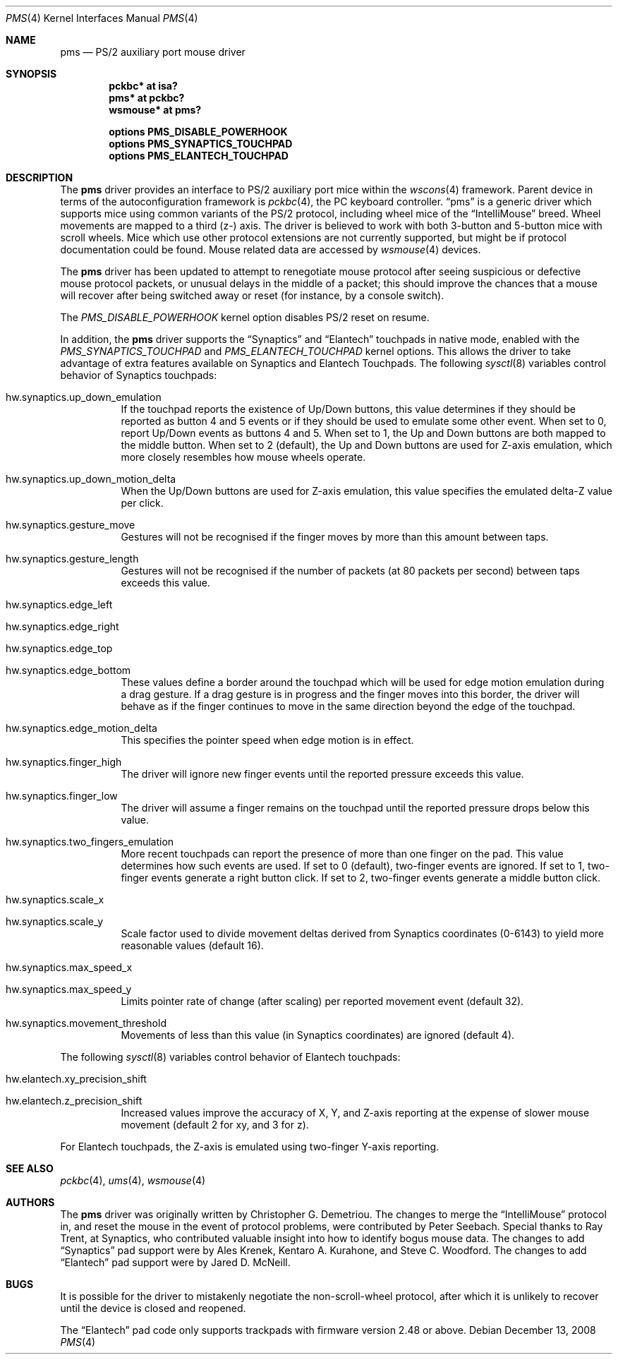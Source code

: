 .\" $NetBSD: pms.4,v 1.21.34.2 2009/09/13 22:13:54 snj Exp $
.\"
.\" Copyright (c) 1993 Christopher G. Demetriou
.\" All rights reserved.
.\"
.\" Redistribution and use in source and binary forms, with or without
.\" modification, are permitted provided that the following conditions
.\" are met:
.\" 1. Redistributions of source code must retain the above copyright
.\"    notice, this list of conditions and the following disclaimer.
.\" 2. Redistributions in binary form must reproduce the above copyright
.\"    notice, this list of conditions and the following disclaimer in the
.\"    documentation and/or other materials provided with the distribution.
.\" 3. All advertising materials mentioning features or use of this software
.\"    must display the following acknowledgement:
.\"          This product includes software developed for the
.\"          NetBSD Project.  See http://www.NetBSD.org/ for
.\"          information about NetBSD.
.\" 4. The name of the author may not be used to endorse or promote products
.\"    derived from this software without specific prior written permission.
.\"
.\" THIS SOFTWARE IS PROVIDED BY THE AUTHOR ``AS IS'' AND ANY EXPRESS OR
.\" IMPLIED WARRANTIES, INCLUDING, BUT NOT LIMITED TO, THE IMPLIED WARRANTIES
.\" OF MERCHANTABILITY AND FITNESS FOR A PARTICULAR PURPOSE ARE DISCLAIMED.
.\" IN NO EVENT SHALL THE AUTHOR BE LIABLE FOR ANY DIRECT, INDIRECT,
.\" INCIDENTAL, SPECIAL, EXEMPLARY, OR CONSEQUENTIAL DAMAGES (INCLUDING, BUT
.\" NOT LIMITED TO, PROCUREMENT OF SUBSTITUTE GOODS OR SERVICES; LOSS OF USE,
.\" DATA, OR PROFITS; OR BUSINESS INTERRUPTION) HOWEVER CAUSED AND ON ANY
.\" THEORY OF LIABILITY, WHETHER IN CONTRACT, STRICT LIABILITY, OR TORT
.\" (INCLUDING NEGLIGENCE OR OTHERWISE) ARISING IN ANY WAY OUT OF THE USE OF
.\" THIS SOFTWARE, EVEN IF ADVISED OF THE POSSIBILITY OF SUCH DAMAGE.
.\"
.\" <<Id: LICENSE,v 1.2 2000/06/14 15:57:33 cgd Exp>>
.\"
.Dd December 13, 2008
.Dt PMS 4
.Os
.Sh NAME
.Nm pms
.Nd PS/2 auxiliary port mouse driver
.Sh SYNOPSIS
.Cd pckbc* at isa?
.Cd pms* at pckbc?
.Cd wsmouse* at pms?
.Pp
.Cd options PMS_DISABLE_POWERHOOK
.Cd options PMS_SYNAPTICS_TOUCHPAD
.Cd options PMS_ELANTECH_TOUCHPAD
.Sh DESCRIPTION
The
.Nm
driver provides an interface to PS/2 auxiliary port mice within the
.Xr wscons 4
framework. Parent device in terms of the autoconfiguration framework is
.Xr pckbc 4 ,
the PC keyboard controller.
.Dq pms
is a generic driver which supports mice using common variants of the PS/2
protocol, including wheel mice of the
.Dq IntelliMouse
breed.
Wheel movements are mapped to a third (z-) axis.
The driver is
believed to work with both 3-button and 5-button mice with scroll wheels.
Mice which use other protocol extensions are not currently supported, but
might be if protocol documentation could be found.
Mouse related data are accessed by
.Xr wsmouse 4
devices.
.Pp
The
.Nm
driver has been updated to attempt to renegotiate mouse protocol after seeing
suspicious or defective mouse protocol packets, or unusual delays in the
middle of a packet; this should improve the chances that a mouse will recover
after being switched away or reset (for instance, by a console switch).
.Pp
The
.Va PMS_DISABLE_POWERHOOK
kernel option disables PS/2 reset on resume.
.Pp
In addition, the
.Nm
driver supports the
.Dq Synaptics
and
.Dq Elantech
touchpads in native mode, enabled with the
.Va PMS_SYNAPTICS_TOUCHPAD
and
.Va PMS_ELANTECH_TOUCHPAD
kernel options.
This allows the driver to take advantage of extra
features available on Synaptics and Elantech Touchpads.
The following
.Xr sysctl 8
variables control behavior of Synaptics touchpads:
.Bl -tag
.It Dv hw.synaptics.up_down_emulation
If the touchpad reports the existence of Up/Down buttons, this value
determines if they should be reported as button 4 and 5 events or if
they should be used to emulate some other event.
When set to 0, report Up/Down events as buttons 4 and 5.
When set to 1, the Up and Down buttons are both mapped to the middle button.
When set to 2 (default), the Up and Down buttons are used for Z-axis
emulation, which more closely resembles how mouse wheels operate.
.It Dv hw.synaptics.up_down_motion_delta
When the Up/Down buttons are used for Z-axis emulation, this value specifies
the emulated delta-Z value per click.
.It Dv hw.synaptics.gesture_move
Gestures will not be recognised if the finger moves by more than this
amount between taps.
.It Dv hw.synaptics.gesture_length
Gestures will not be recognised if the number of packets (at 80 packets
per second) between taps exceeds this value.
.It Dv hw.synaptics.edge_left
.It Dv hw.synaptics.edge_right
.It Dv hw.synaptics.edge_top
.It Dv hw.synaptics.edge_bottom
These values define a border around the touchpad which will be used for
edge motion emulation during a drag gesture.
If a drag gesture is in progress and the finger moves into this border,
the driver will behave as if the finger continues to move in the same
direction beyond the edge of the touchpad.
.It Dv hw.synaptics.edge_motion_delta
This specifies the pointer speed when edge motion is in effect.
.It Dv hw.synaptics.finger_high
The driver will ignore new finger events until the reported pressure exceeds
this value.
.It Dv hw.synaptics.finger_low
The driver will assume a finger remains on the touchpad until the
reported pressure drops below this value.
.It Dv hw.synaptics.two_fingers_emulation
More recent touchpads can report the presence of more than one finger
on the pad.
This value determines how such events are used.
If set to 0 (default), two-finger events are ignored.
If set to 1, two-finger events generate a right button click.
If set to 2, two-finger events generate a middle button click.
.It Dv hw.synaptics.scale_x
.It Dv hw.synaptics.scale_y
Scale factor used to divide movement deltas derived from Synaptics
coordinates (0-6143) to yield more reasonable values (default 16).
.It Dv hw.synaptics.max_speed_x
.It Dv hw.synaptics.max_speed_y
Limits pointer rate of change (after scaling) per reported movement
event (default 32).
.It Dv hw.synaptics.movement_threshold
Movements of less than this value (in Synaptics coordinates) are
ignored (default 4).
.El
.Pp
The following
.Xr sysctl 8
variables control behavior of Elantech touchpads:
.Bl -tag
.It Dv hw.elantech.xy_precision_shift
.It Dv hw.elantech.z_precision_shift
Increased values improve the accuracy of X, Y, and Z-axis reporting
at the expense of slower mouse movement (default 2 for xy,
and 3 for z).
.El
.Pp
For Elantech touchpads, the Z-axis is emulated using two-finger
Y-axis reporting.
.Sh SEE ALSO
.Xr pckbc 4 ,
.Xr ums 4 ,
.Xr wsmouse 4
.Sh AUTHORS
The
.Nm
driver was originally written by Christopher G. Demetriou.
The changes to merge the
.Dq IntelliMouse
protocol in, and reset the mouse in the event of protocol problems, were
contributed by Peter Seebach.
Special thanks to Ray Trent, at Synaptics, who contributed valuable
insight into how to identify bogus mouse data.
The changes to add
.Dq Synaptics
pad support were by Ales Krenek, Kentaro A. Kurahone, and Steve C. Woodford.
The changes to add 
.Dq Elantech
pad support were by Jared D. McNeill.
.Sh BUGS
It is possible for the driver to mistakenly negotiate the non-scroll-wheel
protocol, after which it is unlikely to recover until the device is closed
and reopened.
.Pp
The
.Dq Elantech
pad code only supports trackpads with firmware version 2.48 or above.
